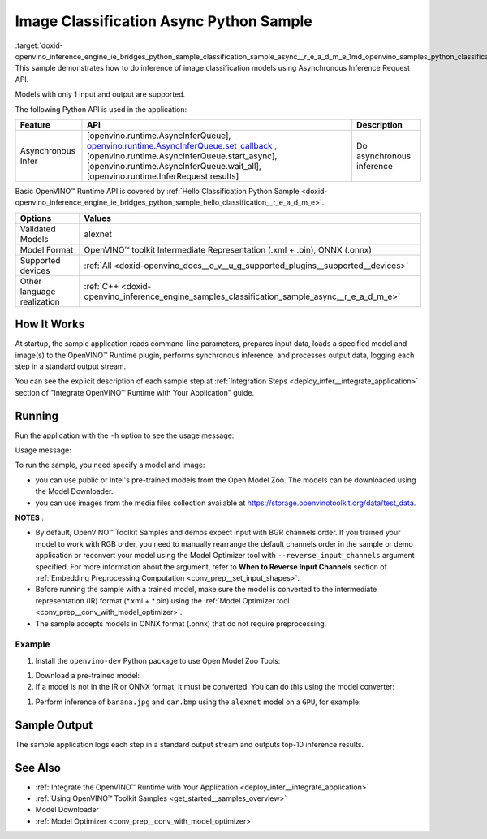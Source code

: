 .. index:: pair: page; Image Classification Async Python\* Sample
.. _doxid-openvino_inference_engine_ie_bridges_python_sample_classification_sample_async__r_e_a_d_m_e:


Image Classification Async Python Sample
==========================================

:target:`doxid-openvino_inference_engine_ie_bridges_python_sample_classification_sample_async__r_e_a_d_m_e_1md_openvino_samples_python_classification_sample_async_readme` This sample demonstrates how to do inference of image classification models using Asynchronous Inference Request API.

Models with only 1 input and output are supported.

The following Python API is used in the application:

.. list-table::
    :header-rows: 1

    * - Feature
      - API
      - Description
    * - Asynchronous Infer
      - [openvino.runtime.AsyncInferQueue], `openvino.runtime.AsyncInferQueue.set_callback <[openvino.runtime.AsyncInferQueue.start_async]:>`__ , [openvino.runtime.AsyncInferQueue.start_async], [openvino.runtime.AsyncInferQueue.wait_all], [openvino.runtime.InferRequest.results]
      - Do asynchronous inference

Basic OpenVINO™ Runtime API is covered by :ref:`Hello Classification Python Sample <doxid-openvino_inference_engine_ie_bridges_python_sample_hello_classification__r_e_a_d_m_e>`.

.. list-table::
    :header-rows: 1

    * - Options
      - Values
    * - Validated Models
      - alexnet
    * - Model Format
      - OpenVINO™ toolkit Intermediate Representation (.xml + .bin), ONNX (.onnx)
    * - Supported devices
      - :ref:`All <doxid-openvino_docs__o_v__u_g_supported_plugins__supported__devices>`
    * - Other language realization
      - :ref:`C++ <doxid-openvino_inference_engine_samples_classification_sample_async__r_e_a_d_m_e>`

How It Works
~~~~~~~~~~~~

At startup, the sample application reads command-line parameters, prepares input data, loads a specified model and image(s) to the OpenVINO™ Runtime plugin, performs synchronous inference, and processes output data, logging each step in a standard output stream.

You can see the explicit description of each sample step at :ref:`Integration Steps <deploy_infer__integrate_application>` section of "Integrate OpenVINO™ Runtime with Your Application" guide.

Running
~~~~~~~

Run the application with the ``-h`` option to see the usage message:

.. ref-code-block:: cpp

	python classification_sample_async.py -h

Usage message:

.. ref-code-block:: cpp

	usage: classification_sample_async.py [-h] -m MODEL -i INPUT [INPUT ...]
	                                      [-d DEVICE]
	
	Options:
	  -h, --help            Show this help message and exit.
	  -m MODEL, --model MODEL
	                        Required. Path to an .xml or .onnx file with a trained
	                        model.
	  -i INPUT [INPUT ...], --input INPUT [INPUT ...]
	                        Required. Path to an image file(s).
	  -d DEVICE, --device DEVICE
	                        Optional. Specify the target device to infer on; CPU,
	                        GPU, MYRIAD, HDDL or HETERO: is acceptable. The sample
	                        will look for a suitable plugin for device specified.
	                        Default value is CPU.

To run the sample, you need specify a model and image:

* you can use public or Intel's pre-trained models from the Open Model Zoo. The models can be downloaded using the Model Downloader.

* you can use images from the media files collection available at `https://storage.openvinotoolkit.org/data/test_data <https://storage.openvinotoolkit.org/data/test_data>`__.

**NOTES** :

* By default, OpenVINO™ Toolkit Samples and demos expect input with BGR channels order. If you trained your model to work with RGB order, you need to manually rearrange the default channels order in the sample or demo application or reconvert your model using the Model Optimizer tool with ``--reverse_input_channels`` argument specified. For more information about the argument, refer to **When to Reverse Input Channels** section of :ref:`Embedding Preprocessing Computation <conv_prep__set_input_shapes>`.

* Before running the sample with a trained model, make sure the model is converted to the intermediate representation (IR) format (\*.xml + \*.bin) using the :ref:`Model Optimizer tool <conv_prep__conv_with_model_optimizer>`.

* The sample accepts models in ONNX format (.onnx) that do not require preprocessing.



Example
-------

#. Install the ``openvino-dev`` Python package to use Open Model Zoo Tools:

.. ref-code-block:: cpp

	python -m pip install openvino-dev[caffe,onnx,tensorflow2,pytorch,mxnet]

#. Download a pre-trained model:
   
   .. ref-code-block:: cpp
   
   	omz_downloader --name alexnet

#. If a model is not in the IR or ONNX format, it must be converted. You can do this using the model converter:

.. ref-code-block:: cpp

	omz_converter --name alexnet

#. Perform inference of ``banana.jpg`` and ``car.bmp`` using the ``alexnet`` model on a ``GPU``, for example:

.. ref-code-block:: cpp

	python classification_sample_async.py -m alexnet.xml -i banana.jpg car.bmp -d GPU

Sample Output
~~~~~~~~~~~~~

The sample application logs each step in a standard output stream and outputs top-10 inference results.

.. ref-code-block:: cpp

	[ INFO ] Creating OpenVINO Runtime Core
	[ INFO ] Reading the model: C:/test_data/models/alexnet.xml
	[ INFO ] Loading the model to the plugin
	[ INFO ] Starting inference in asynchronous mode
	[ INFO ] Image path: /test_data/images/banana.jpg
	[ INFO ] Top 10 results:
	[ INFO ] class_id probability
	[ INFO ] --------------------
	[ INFO ] 954      0.9707602
	[ INFO ] 666      0.0216788
	[ INFO ] 659      0.0032558
	[ INFO ] 435      0.0008082
	[ INFO ] 809      0.0004359
	[ INFO ] 502      0.0003860
	[ INFO ] 618      0.0002867
	[ INFO ] 910      0.0002866
	[ INFO ] 951      0.0002410
	[ INFO ] 961      0.0002193
	[ INFO ]
	[ INFO ] Image path: /test_data/images/car.bmp
	[ INFO ] Top 10 results:
	[ INFO ] class_id probability
	[ INFO ] --------------------
	[ INFO ] 656      0.5120340
	[ INFO ] 874      0.1142275
	[ INFO ] 654      0.0697167
	[ INFO ] 436      0.0615163
	[ INFO ] 581      0.0552262
	[ INFO ] 705      0.0304179
	[ INFO ] 675      0.0151660
	[ INFO ] 734      0.0151582
	[ INFO ] 627      0.0148493
	[ INFO ] 757      0.0120964
	[ INFO ]
	[ INFO ] This sample is an API example, for any performance measurements please use the dedicated benchmark_app tool

See Also
~~~~~~~~

* :ref:`Integrate the OpenVINO™ Runtime with Your Application <deploy_infer__integrate_application>`

* :ref:`Using OpenVINO™ Toolkit Samples <get_started__samples_overview>`

* Model Downloader

* :ref:`Model Optimizer <conv_prep__conv_with_model_optimizer>`

